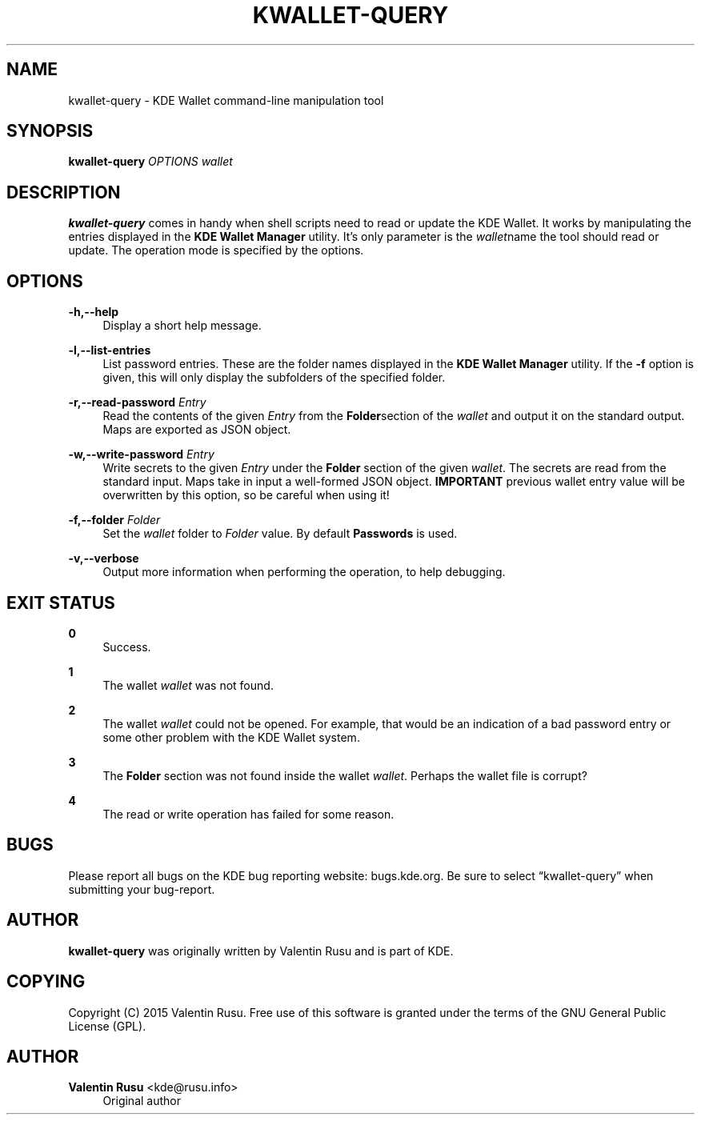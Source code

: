 '\" t
.\"     Title: kwallet-query
.\"    Author: Valentin Rusu <kde@rusu.info>
.\" Generator: DocBook XSL Stylesheets v1.78.1 <http://docbook.sf.net/>
.\"      Date: 2015-06-14
.\"    Manual: \ \&
.\"    Source: \ \& Frameworks 5.11
.\"  Language: English
.\"
.TH "KWALLET\-QUERY" "1" "2015\-06\-14" "\ \& Frameworks 5.11" "\ \&"
.\" -----------------------------------------------------------------
.\" * Define some portability stuff
.\" -----------------------------------------------------------------
.\" ~~~~~~~~~~~~~~~~~~~~~~~~~~~~~~~~~~~~~~~~~~~~~~~~~~~~~~~~~~~~~~~~~
.\" http://bugs.debian.org/507673
.\" http://lists.gnu.org/archive/html/groff/2009-02/msg00013.html
.\" ~~~~~~~~~~~~~~~~~~~~~~~~~~~~~~~~~~~~~~~~~~~~~~~~~~~~~~~~~~~~~~~~~
.ie \n(.g .ds Aq \(aq
.el       .ds Aq '
.\" -----------------------------------------------------------------
.\" * set default formatting
.\" -----------------------------------------------------------------
.\" disable hyphenation
.nh
.\" disable justification (adjust text to left margin only)
.ad l
.\" -----------------------------------------------------------------
.\" * MAIN CONTENT STARTS HERE *
.\" -----------------------------------------------------------------
.SH "NAME"
kwallet-query \- KDE Wallet command\-line manipulation tool
.SH "SYNOPSIS"
.sp
\fBkwallet\-query\fR \fIOPTIONS\fR \fIwallet\fR
.SH "DESCRIPTION"
.sp
\fBkwallet\-query\fR comes in handy when shell scripts need to read or update the KDE Wallet\&. It works by manipulating the entries displayed in the \fBKDE\fR\fB Wallet Manager\fR utility\&. It\(cqs only parameter is the \fIwallet\fRname the tool should read or update\&. The operation mode is specified by the options\&.
.SH "OPTIONS"
.PP
\fB\-h,\-\-help\fR
.RS 4
Display a short help message\&.
.RE
.PP
\fB\-l,\-\-list\-entries\fR
.RS 4
List password entries\&. These are the folder names displayed in the
\fBKDE\fR\fB Wallet Manager\fR
utility\&. If the
\fB\-f\fR
option is given, this will only display the subfolders of the specified folder\&.
.RE
.PP
\fB\-r,\-\-read\-password\fR \fIEntry\fR
.RS 4
Read the contents of the given
\fIEntry\fR
from the
\fBFolder\fRsection of the
\fIwallet\fR
and output it on the standard output\&. Maps are exported as
JSON
object\&.
.RE
.PP
\fB\-w,\-\-write\-password\fR \fIEntry\fR
.RS 4
Write secrets to the given
\fIEntry\fR
under the
\fBFolder\fR
section of the given
\fIwallet\fR\&. The secrets are read from the standard input\&. Maps take in input a well\-formed
JSON
object\&.
\fBIMPORTANT\fR
previous wallet entry value will be overwritten by this option, so be careful when using it!
.RE
.PP
\fB\-f,\-\-folder\fR \fIFolder\fR
.RS 4
Set the
\fIwallet\fR
folder to
\fIFolder\fR
value\&. By default
\fBPasswords\fR
is used\&.
.RE
.PP
\fB\-v,\-\-verbose\fR
.RS 4
Output more information when performing the operation, to help debugging\&.
.RE
.SH "EXIT STATUS"
.PP
\fB0\fR
.RS 4
Success\&.
.RE
.PP
\fB1\fR
.RS 4
The wallet
\fIwallet\fR
was not found\&.
.RE
.PP
\fB2\fR
.RS 4
The wallet
\fIwallet\fR
could not be opened\&. For example, that would be an indication of a bad password entry or some other problem with the
KDE
Wallet system\&.
.RE
.PP
\fB3\fR
.RS 4
The
\fBFolder\fR
section was not found inside the wallet
\fIwallet\fR\&. Perhaps the wallet file is corrupt?
.RE
.PP
\fB4\fR
.RS 4
The read or write operation has failed for some reason\&.
.RE
.SH "BUGS"
.sp
Please report all bugs on the KDE bug reporting website: bugs\&.kde\&.org\&. Be sure to select \(lqkwallet\-query\(rq when submitting your bug\-report\&.
.SH "AUTHOR"
.sp
\fBkwallet\-query\fR was originally written by Valentin Rusu and is part of KDE\&.
.SH "COPYING"
.sp
Copyright (C) 2015 Valentin Rusu\&. Free use of this software is granted under the terms of the GNU General Public License (GPL)\&.
.SH "AUTHOR"
.PP
\fBValentin Rusu\fR <\&kde@rusu\&.info\&>
.RS 4
Original author
.RE
